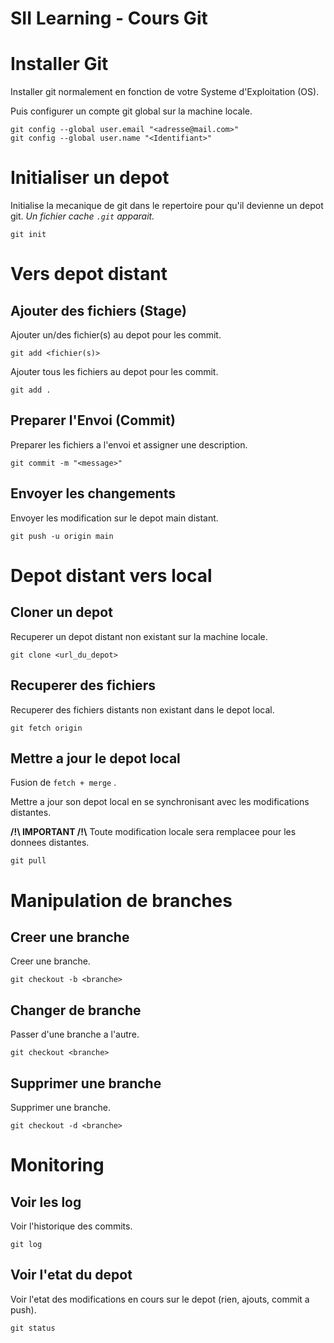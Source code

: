 * SII Learning - Cours Git

* Installer Git

Installer git normalement en fonction de votre Systeme d'Exploitation (OS).

Puis configurer un compte git global sur la machine locale.

#+begin_src shell
git config --global user.email "<adresse@mail.com>"
git config --global user.name "<Identifiant>"
#+end_src

* Initialiser un depot

Initialise la mecanique de git dans le repertoire pour qu'il devienne un depot git.
/Un fichier cache =.git= apparait./

#+begin_src shell
git init
#+end_src

* Vers depot distant

** Ajouter des fichiers (Stage)

Ajouter un/des fichier(s) au depot pour les commit.

#+begin_src shell
git add <fichier(s)>
#+end_src

Ajouter tous les fichiers au depot pour les commit.

#+begin_src shell
git add .
#+end_src

** Preparer l'Envoi (Commit)

Preparer les fichiers a l'envoi et assigner une description.

#+begin_src shell
git commit -m "<message>"
#+end_src

** Envoyer les changements

Envoyer les modification sur le depot main distant.

#+begin_src shell
git push -u origin main
#+end_src

* Depot distant vers local

** Cloner un depot

Recuperer un depot distant non existant sur la machine locale.

#+begin_src shell
git clone <url_du_depot>
#+end_src

** Recuperer des fichiers

Recuperer des fichiers distants non existant dans le depot local.

#+begin_src shell
git fetch origin
#+end_src

** Mettre a jour le depot local

Fusion de =fetch + merge= .

Mettre a jour son depot local en se synchronisant avec les modifications distantes.

*/!\ IMPORTANT /!\*
Toute modification locale sera remplacee pour les donnees distantes.

#+begin_src shell
git pull
#+end_src

* Manipulation de branches

** Creer une branche

Creer une branche.

#+begin_src shell
git checkout -b <branche>
#+end_src

** Changer de branche

Passer d'une branche a l'autre.

#+begin_src shell
git checkout <branche>
#+end_src

** Supprimer une branche

Supprimer une branche.

#+begin_src shell
git checkout -d <branche>
#+end_src

* Monitoring

** Voir les log

Voir l'historique des commits.

#+begin_src shell
git log
#+end_src

** Voir l'etat du depot

Voir l'etat des modifications en cours sur le depot (rien, ajouts, commit a push).

#+begin_src shell
git status
#+end_src

